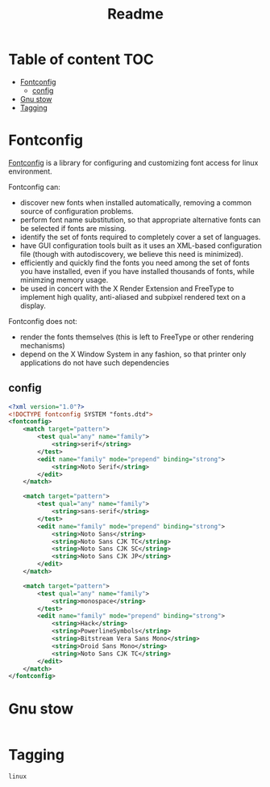 #+title: Readme
#+PROPERTY: header-args :tangle .config/fontconfig/fonts.conf :mkdirp yes
* Table of content :TOC:
- [[#fontconfig][Fontconfig]]
  - [[#config][config]]
- [[#gnu-stow][Gnu stow]]
- [[#tagging][Tagging]]

* Fontconfig
[[https://www.freedesktop.org/wiki/Software/fontconfig/][Fontconfig]] is a library for configuring and customizing font access for linux environment.

Fontconfig can:
- discover new fonts when installed automatically, removing a common source of configuration problems.
- perform font name substitution, so that appropriate alternative fonts can be selected if fonts are missing.
- identify the set of fonts required to completely cover a set of languages.
- have GUI configuration tools built as it uses an XML-based configuration file (though with autodiscovery, we believe this need is minimized).
- efficiently and quickly find the fonts you need among the set of fonts you have installed, even if you have installed thousands of fonts, while minimzing memory usage.
- be used in concert with the X Render Extension and FreeType to implement high quality, anti-aliased and subpixel rendered text on a display.

Fontconfig does not:
- render the fonts themselves (this is left to FreeType or other rendering mechanisms)
- depend on the X Window System in any fashion, so that printer only applications do not have such dependencies

** config
#+begin_src xml
<?xml version="1.0"?>
<!DOCTYPE fontconfig SYSTEM "fonts.dtd">
<fontconfig>
    <match target="pattern">
        <test qual="any" name="family">
            <string>serif</string>
        </test>
        <edit name="family" mode="prepend" binding="strong">
            <string>Noto Serif</string>
        </edit>
    </match>

    <match target="pattern">
        <test qual="any" name="family">
            <string>sans-serif</string>
        </test>
        <edit name="family" mode="prepend" binding="strong">
            <string>Noto Sans</string>
            <string>Noto Sans CJK TC</string>
            <string>Noto Sans CJK SC</string>
            <string>Noto Sans CJK JP</string>
        </edit>
    </match>

    <match target="pattern">
        <test qual="any" name="family">
            <string>monospace</string>
        </test>
        <edit name="family" mode="prepend" binding="strong">
            <string>Hack</string>
            <string>PowerlineSymbols</string>
            <string>Bitstream Vera Sans Mono</string>
            <string>Droid Sans Mono</string>
            <string>Noto Sans CJK TC</string>
        </edit>
    </match>
</fontconfig>
#+end_src

* Gnu stow
#+begin_src pattern :tangle .stow-local-ignore
#+end_src

* Tagging
#+begin_src tag :tangle TAGS
linux
#+end_src
